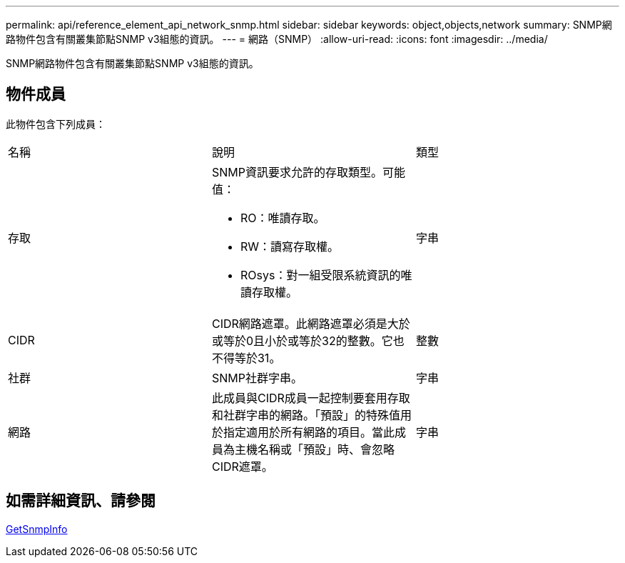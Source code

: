 ---
permalink: api/reference_element_api_network_snmp.html 
sidebar: sidebar 
keywords: object,objects,network 
summary: SNMP網路物件包含有關叢集節點SNMP v3組態的資訊。 
---
= 網路（SNMP）
:allow-uri-read: 
:icons: font
:imagesdir: ../media/


[role="lead"]
SNMP網路物件包含有關叢集節點SNMP v3組態的資訊。



== 物件成員

此物件包含下列成員：

|===


| 名稱 | 說明 | 類型 


 a| 
存取
 a| 
SNMP資訊要求允許的存取類型。可能值：

* RO：唯讀存取。
* RW：讀寫存取權。
* ROsys：對一組受限系統資訊的唯讀存取權。

 a| 
字串



 a| 
CIDR
 a| 
CIDR網路遮罩。此網路遮罩必須是大於或等於0且小於或等於32的整數。它也不得等於31。
 a| 
整數



 a| 
社群
 a| 
SNMP社群字串。
 a| 
字串



 a| 
網路
 a| 
此成員與CIDR成員一起控制要套用存取和社群字串的網路。「預設」的特殊值用於指定適用於所有網路的項目。當此成員為主機名稱或「預設」時、會忽略CIDR遮罩。
 a| 
字串

|===


== 如需詳細資訊、請參閱

xref:reference_element_api_getsnmpinfo.adoc[GetSnmpInfo]
